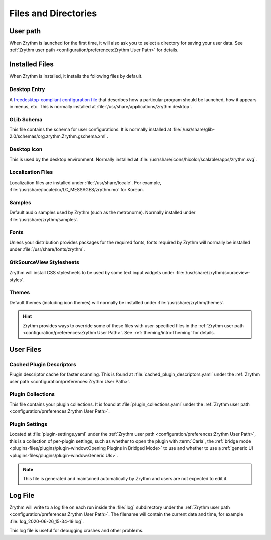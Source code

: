 .. SPDX-FileCopyrightText: © 2019 Alexandros Theodotou <alex@zrythm.org>
.. SPDX-License-Identifier: GFDL-1.3-invariants-or-later
.. This is part of the Zrythm Manual.
   See the file index.rst for copying conditions.

Files and Directories
=====================

User path
---------
When Zrythm is launched for the first time, it will
also ask you to select a directory for saving your
user data. See :ref:`Zrythm user path <configuration/preferences:Zrythm User Path>` for details.

Installed Files
---------------
When Zrythm is installed, it installs the following
files by default.

Desktop Entry
~~~~~~~~~~~~~
A `freedesktop-compliant configuration file <https://specifications.freedesktop.org/desktop-entry-spec/desktop-entry-spec-latest.html>`_
that describes how a particular program should be
launched, how it appears in menus, etc. This is
normally installed at
:file:`/usr/share/applications/zrythm.desktop`.

GLib Schema
~~~~~~~~~~~
This file contains the schema for user
configurations. It is normally installed at
:file:`/usr/share/glib-2.0/schemas/org.zrythm.Zrythm.gschema.xml`.

Desktop Icon
~~~~~~~~~~~~
This is used by the desktop environment. Normally
installed at
:file:`/usr/share/icons/hicolor/scalable/apps/zrythm.svg`.

Localization Files
~~~~~~~~~~~~~~~~~~
Localization files are installed under
:file:`/usr/share/locale`. For example,
:file:`/usr/share/locale/ko/LC_MESSAGES/zrythm.mo`
for Korean.

Samples
~~~~~~~
Default audio samples used by Zrythm (such as the
metronome). Normally installed under
:file:`/usr/share/zrythm/samples`.

Fonts
~~~~~
Unless your distribution provides packages for the
required fonts, fonts required by Zrythm will
normally be installed under
:file:`/usr/share/fonts/zrythm`.

GtkSourceView Stylesheets
~~~~~~~~~~~~~~~~~~~~~~~~~
Zrythm will install CSS stylesheets to be used by
some text input widgets under
:file:`/usr/share/zrythm/sourceview-styles`.

Themes
~~~~~~
Default themes (including icon themes) will
normally be installed under
:file:`/usr/share/zrythm/themes`.

.. hint:: Zrythm provides ways to override some of
   these files with user-specified files in the
   :ref:`Zrythm user path <configuration/preferences:Zrythm User Path>`. See
   :ref:`theming/intro:Theming` for details.

User Files
----------
Cached Plugin Descriptors
~~~~~~~~~~~~~~~~~~~~~~~~~
Plugin descriptor cache for faster scanning.
This is found at
:file:`cached_plugin_descriptors.yaml` under the
:ref:`Zrythm user path <configuration/preferences:Zrythm User Path>`.

Plugin Collections
~~~~~~~~~~~~~~~~~~
This file contains your plugin collections.
It is found at
:file:`plugin_collections.yaml` under the
:ref:`Zrythm user path <configuration/preferences:Zrythm User Path>`.

Plugin Settings
~~~~~~~~~~~~~~~
Located at :file:`plugin-settings.yaml` under the
:ref:`Zrythm user path <configuration/preferences:Zrythm User Path>`, this is a collection of
per-plugin settings, such as whether to open the
plugin with :term:`Carla`, the
:ref:`bridge mode <plugins-files/plugins/plugin-window:Opening Plugins in Bridged Mode>`
to use and whether to use a
:ref:`generic UI <plugins-files/plugins/plugin-window:Generic UIs>`.

.. note:: This file is generated and maintained automatically by Zrythm and
   users are not expected to edit it.

Log File
--------
Zrythm will write to a log file on each run inside
the :file:`log` subdirectory under the
:ref:`Zrythm user path <configuration/preferences:Zrythm User Path>`. The filename will contain
the current date and time, for example
:file:`log_2020-06-26_15-34-19.log`.

This log file is useful for debugging crashes and
other problems.
